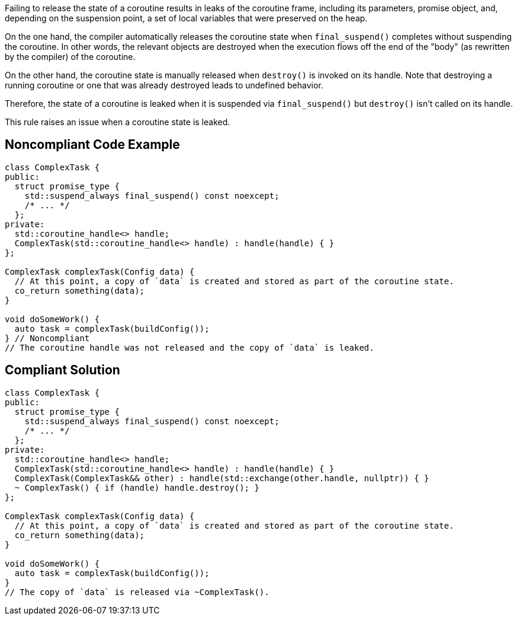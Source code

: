 Failing to release the state of a coroutine results in leaks of the coroutine frame, including its parameters, promise object, and, depending on the suspension point, a set of local variables that were preserved on the heap.

On the one hand, the compiler automatically releases the coroutine state when `final_suspend()` completes without suspending the coroutine. In other words, the relevant objects are destroyed when the execution flows off the end of the "body" (as rewritten by the compiler) of the coroutine.

On the other hand, the coroutine state is manually released when `destroy()` is invoked on its handle. Note that destroying a running coroutine or one that was already destroyed leads to undefined behavior.

Therefore, the state of a coroutine is leaked when it is suspended via `final_suspend()` but `destroy()` isn't called on its handle.

This rule raises an issue when a coroutine state is leaked.

== Noncompliant Code Example

[source,cpp]
----
class ComplexTask {
public:
  struct promise_type { 
    std::suspend_always final_suspend() const noexcept;
    /* ... */
  };
private:
  std::coroutine_handle<> handle;
  ComplexTask(std::coroutine_handle<> handle) : handle(handle) { }
};

ComplexTask complexTask(Config data) {
  // At this point, a copy of `data` is created and stored as part of the coroutine state.
  co_return something(data);
}

void doSomeWork() {
  auto task = complexTask(buildConfig());
} // Noncompliant
// The coroutine handle was not released and the copy of `data` is leaked.
----

== Compliant Solution

[source,cpp]
----
class ComplexTask {
public:
  struct promise_type {
    std::suspend_always final_suspend() const noexcept;
    /* ... */
  };
private:
  std::coroutine_handle<> handle;
  ComplexTask(std::coroutine_handle<> handle) : handle(handle) { }
  ComplexTask(ComplexTask&& other) : handle(std::exchange(other.handle, nullptr)) { }
  ~ ComplexTask() { if (handle) handle.destroy(); }
};

ComplexTask complexTask(Config data) {
  // At this point, a copy of `data` is created and stored as part of the coroutine state.
  co_return something(data);
}

void doSomeWork() {
  auto task = complexTask(buildConfig());
}
// The copy of `data` is released via ~ComplexTask().
----
